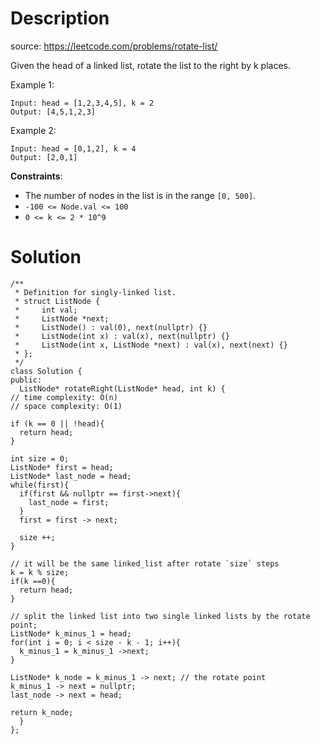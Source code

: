 #+LATEX_CLASS: ramsay-org-article
#+LATEX_CLASS_OPTIONS: [oneside,A4paper,12pt]
#+AUTHOR: Ramsay Leung
#+EMAIL: ramsayleung@gmail.com
#+DATE: 2022-02-15T22:12:26
* Description
  source: https://leetcode.com/problems/rotate-list/

  Given the head of a linked list, rotate the list to the right by k places.

  Example 1:

  [[https://assets.leetcode.com/uploads/2020/11/13/rotate1.jpg]]

  #+begin_example
  Input: head = [1,2,3,4,5], k = 2
  Output: [4,5,1,2,3]
  #+end_example

  Example 2:

  [[https://assets.leetcode.com/uploads/2020/11/13/roate2.jpg]]

  #+begin_example
  Input: head = [0,1,2], k = 4
  Output: [2,0,1]
  #+end_example

  *Constraints*:

  - The number of nodes in the list is in the range ~[0, 500]~.
  - ~-100 <= Node.val <= 100~
  - ~0 <= k <= 2 * 10^9~
* Solution
  [[file:~/code/python/leetcode/images/000/61_rotate_list.png][file:~/code/python/leetcode/images/000/61_rotate_list.png]]

  #+begin_src c++
    /**
     ,* Definition for singly-linked list.
     ,* struct ListNode {
     ,*     int val;
     ,*     ListNode *next;
     ,*     ListNode() : val(0), next(nullptr) {}
     ,*     ListNode(int x) : val(x), next(nullptr) {}
     ,*     ListNode(int x, ListNode *next) : val(x), next(next) {}
     ,* };
     ,*/
    class Solution {
    public:
      ListNode* rotateRight(ListNode* head, int k) {
	// time complexity: O(n)
	// space complexity: O(1)

	if (k == 0 || !head){
	  return head;
	}

	int size = 0;
	ListNode* first = head;
	ListNode* last_node = head;
	while(first){
	  if(first && nullptr == first->next){
	    last_node = first;
	  }
	  first = first -> next;

	  size ++;
	}

	// it will be the same linked_list after rotate `size` steps
	k = k % size;
	if(k ==0){
	  return head;
	}

	// split the linked list into two single linked lists by the rotate point;
	ListNode* k_minus_1 = head;
	for(int i = 0; i < size - k - 1; i++){
	  k_minus_1 = k_minus_1 ->next;
	}

	ListNode* k_node = k_minus_1 -> next; // the rotate point
	k_minus_1 -> next = nullptr;
	last_node -> next = head;

	return k_node;
      }
    };
  #+end_src
